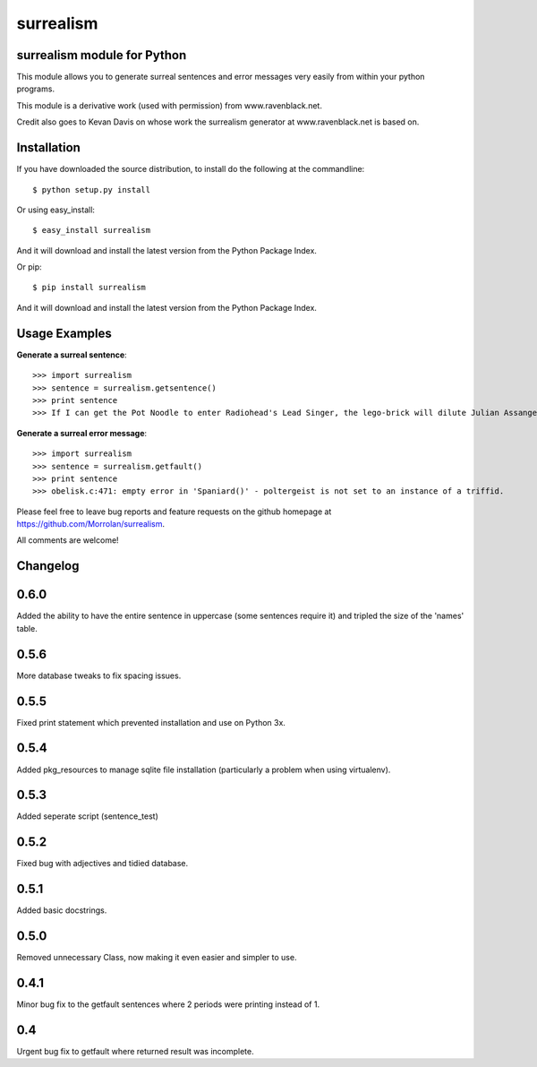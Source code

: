 surrealism
==========

surrealism module for Python
----------------------------


This module allows you to generate surreal sentences and error messages very easily from within your python programs.  


This module is a derivative work (used with permission) from www.ravenblack.net.  


Credit also goes to Kevan Davis on whose work the surrealism generator at www.ravenblack.net is based on.


Installation
------------

If you have downloaded the source distribution, to install do the following at the commandline: 

::
   
   $ python setup.py install


Or using easy_install:

::

   $ easy_install surrealism


And it will download and install the latest version from the Python Package Index.


Or pip:

::

   $ pip install surrealism


And it will download and install the latest version from the Python Package Index.




Usage Examples
--------------

**Generate a surreal sentence**:

::

   >>> import surrealism
   >>> sentence = surrealism.getsentence()
   >>> print sentence
   >>> If I can get the Pot Noodle to enter Radiohead's Lead Singer, the lego-brick will dilute Julian Assange and I'll be able to spy on Neil Armstrong!

   
**Generate a surreal error message**:

::

   >>> import surrealism
   >>> sentence = surrealism.getfault()
   >>> print sentence
   >>> obelisk.c:471: empty error in 'Spaniard()' - poltergeist is not set to an instance of a triffid.


Please feel free to leave bug reports and feature requests on the github homepage at https://github.com/Morrolan/surrealism.

All comments are welcome!


Changelog
---------

0.6.0
-----
Added the ability to have the entire sentence in uppercase (some sentences require it) and tripled the size of the 'names' table.


0.5.6
-----
More database tweaks to fix spacing issues.


0.5.5
-----
Fixed print statement which prevented installation and use on Python 3x.


0.5.4
-----
Added pkg_resources to manage sqlite file installation (particularly a problem when using virtualenv).


0.5.3
-----
Added seperate script (sentence_test) 


0.5.2
-----
Fixed bug with adjectives and tidied database.


0.5.1
-----
Added basic docstrings.

0.5.0
-----

Removed unnecessary Class, now making it even easier and simpler to use.


0.4.1
-----

Minor bug fix to the getfault sentences where 2 periods were printing instead of 1.


0.4
---

Urgent bug fix to getfault where returned result was incomplete.
